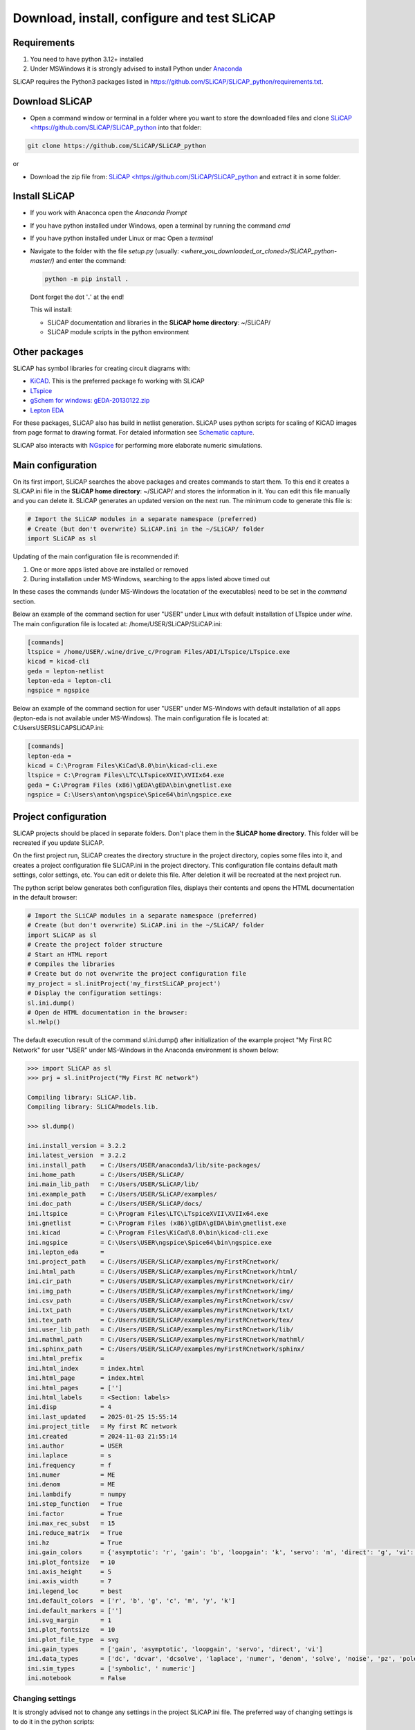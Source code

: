 ============================================
Download, install, configure and test SLiCAP
============================================

.. image:: /img/colorCode.svg

Requirements
============

#. You need to have python 3.12+ installed
#. Under MSWindows it is strongly advised to install Python under `Anaconda <https://www.anaconda.com/download>`_

SLiCAP requires the Python3 packages listed in `https://github.com/SLiCAP/SLiCAP_python/requirements.txt <https://github.com/SLiCAP/SLiCAP_python/blob/master/requirements.txt>`_.

Download SLiCAP
===============

- Open a command window or terminal in a folder where you want to store the downloaded files and clone `SLiCAP <https://github.com/SLiCAP/SLiCAP_python <https://github.com/SLiCAP/SLiCAP_python>`_ into that folder:

.. code-block:: bash

   git clone https://github.com/SLiCAP/SLiCAP_python

or 

- Download the zip file from: `SLiCAP <https://github.com/SLiCAP/SLiCAP_python <https://github.com/SLiCAP/SLiCAP_python>`_ and extract it in some folder.

Install SLiCAP
==============

- If you work with Anaconca open the *Anaconda Prompt* 
- If you have python installed under Windows, open a terminal by running the command *cmd*
- If you have python installed under Linux or mac Open a *terminal*
- Navigate to the folder with the file *setup.py* (usually: *<where_you_downloaded_or_cloned>/SLiCAP_python-master/)* and enter the command:

  .. code-block:: python

     python -m pip install .

  Dont forget the dot '**.**' at the end!

  This wil install:

  - SLiCAP documentation and libraries in the **SLiCAP home directory**: ~/SLiCAP/
  - SLiCAP module scripts in the python environment

Other packages
==============

SLiCAP has symbol libraries for creating circuit diagrams with:

- `KiCAD <https://www.kicad.org/>`_. This is the preferred package fo working with SLiCAP
- `LTspice <https://www.analog.com/en/resources/design-tools-and-calculators/ltspice-simulator.html>`_
- `gSchem for windows: gEDA-20130122.zip <https://analog-electronics.tudelft.nl/downloads/gEDA-20130122.zip>`_
- `Lepton EDA <https://github.com/lepton-eda/lepton-eda>`_

For these packages, SLiCAP also has build in netlist generation. SLiCAP uses python scripts for scaling of KiCAD images from page format to drawing format. For detaied information see `Schematic capture <schematics.html>`_.

SLiCAP also interacts with `NGspice <https://ngspice.sourceforge.io/>`_ for performing more elaborate numeric simulations.
 
Main configuration
==================

On its first import, SLiCAP searches the above packages and creates commands to start them. To this end it creates a SLiCAP.ini file in the **SLiCAP home directory**: ~/SLiCAP/ and stores the information in it. You can edit this file manually and you can delete it. SLiCAP generates an updated version on the next run. The minimum code to generate this file is:

.. code-block:: python

   # Import the SLiCAP modules in a separate namespace (preferred)
   # Create (but don't overwrite) SLiCAP.ini in the ~/SLiCAP/ folder
   import SLiCAP as sl

Updating of the main configuration file is recommended if:

#. One or more apps listed above are installed or removed
#. During installation under MS-Windows, searching to the apps listed above timed out

In these cases the commands (under MS-Windows the locatation of the executables) need to be set in the *command* section.

Below an example of the command section for user "USER" under Linux with default installation of LTspice under *wine*. The main configuration file is located at: /home/USER/SLiCAP/SLiCAP.ini:

.. code-block:: python

    [commands]
    ltspice = /home/USER/.wine/drive_c/Program Files/ADI/LTspice/LTspice.exe
    kicad = kicad-cli
    geda = lepton-netlist
    lepton-eda = lepton-cli
    ngspice = ngspice
    
Below an example of the command section for user "USER" under MS-Windows with default installation of all apps (lepton-eda is not available under MS-Windows). The main configuration file is located at: C:\Users\USER\SLiCAP\SLiCAP.ini:

.. code-block:: python

    [commands]
    lepton-eda = 
    kicad = C:\Program Files\KiCad\8.0\bin\kicad-cli.exe
    ltspice = C:\Program Files\LTC\LTspiceXVII\XVIIx64.exe
    geda = C:\Program Files (x86)\gEDA\gEDA\bin\gnetlist.exe
    ngspice = C:\Users\anton\ngspice\Spice64\bin\ngspice.exe

Project configuration
=====================

SLiCAP projects should be placed in separate folders. Don't place them in the **SLiCAP home directory**. This folder will be recreated if you update SLiCAP.

On the first project run, SLiCAP creates the directory structure in the project directory, copies some files into it, and creates a project configuration file SLiCAP.ini in the project directory. This configuration file contains default math settings, color settings, etc. You can edit or delete this file. After deletion it will be recreated at the next project run.

The python script below generates both configuration files, displays their contents and opens the HTML documentation in the default browser:

.. code-block:: python

   # Import the SLiCAP modules in a separate namespace (preferred)
   # Create (but don't overwrite) SLiCAP.ini in the ~/SLiCAP/ folder
   import SLiCAP as sl
   # Create the project folder structure
   # Start an HTML report
   # Compiles the libraries
   # Create but do not overwrite the project configuration file
   my_project = sl.initProject('my_firstSLiCAP_project')
   # Display the configuration settings:
   sl.ini.dump()
   # Open de HTML documentation in the browser:
   sl.Help()

The default execution result of the command sl.ini.dump() after initialization of the example project "My First RC Network" for user "USER" under MS-Windows in the Anaconda environment is shown below:

.. code-block:: python

    >>> import SLiCAP as sl
    >>> prj = sl.initProject("My First RC network")
    
    Compiling library: SLiCAP.lib.
    Compiling library: SLiCAPmodels.lib.
    
    >>> sl.dump()
    
    ini.install_version = 3.2.2
    ini.latest_version  = 3.2.2
    ini.install_path    = C:/Users/USER/anaconda3/lib/site-packages/
    ini.home_path       = C:/Users/USER/SLiCAP/
    ini.main_lib_path   = C:/Users/USER/SLiCAP/lib/
    ini.example_path    = C:/Users/USER/SLiCAP/examples/
    ini.doc_path        = C:/Users/USER/SLiCAP/docs/
    ini.ltspice         = C:\Program Files\LTC\LTspiceXVII\XVIIx64.exe
    ini.gnetlist        = C:\Program Files (x86)\gEDA\gEDA\bin\gnetlist.exe
    ini.kicad           = C:\Program Files\KiCad\8.0\bin\kicad-cli.exe
    ini.ngspice         = C:\Users\USER\ngspice\Spice64\bin\ngspice.exe
    ini.lepton_eda      = 
    ini.project_path    = C:/Users/USER/SLiCAP/examples/myFirstRCnetwork/
    ini.html_path       = C:/Users/USER/SLiCAP/examples/myFirstRCnetwork/html/
    ini.cir_path        = C:/Users/USER/SLiCAP/examples/myFirstRCnetwork/cir/
    ini.img_path        = C:/Users/USER/SLiCAP/examples/myFirstRCnetwork/img/
    ini.csv_path        = C:/Users/USER/SLiCAP/examples/myFirstRCnetwork/csv/
    ini.txt_path        = C:/Users/USER/SLiCAP/examples/myFirstRCnetwork/txt/
    ini.tex_path        = C:/Users/USER/SLiCAP/examples/myFirstRCnetwork/tex/
    ini.user_lib_path   = C:/Users/USER/SLiCAP/examples/myFirstRCnetwork/lib/
    ini.mathml_path     = C:/Users/USER/SLiCAP/examples/myFirstRCnetwork/mathml/
    ini.sphinx_path     = C:/Users/USER/SLiCAP/examples/myFirstRCnetwork/sphinx/
    ini.html_prefix     = 
    ini.html_index      = index.html
    ini.html_page       = index.html
    ini.html_pages      = ['']
    ini.html_labels     = <Section: labels>
    ini.disp            = 4
    ini.last_updated    = 2025-01-25 15:55:14
    ini.project_title   = My first RC network
    ini.created         = 2024-11-03 21:55:14
    ini.author          = USER
    ini.laplace         = s
    ini.frequency       = f
    ini.numer           = ME
    ini.denom           = ME
    ini.lambdify        = numpy
    ini.step_function   = True
    ini.factor          = True
    ini.max_rec_subst   = 15
    ini.reduce_matrix   = True
    ini.hz              = True
    ini.gain_colors     = {'asymptotic': 'r', 'gain': 'b', 'loopgain': 'k', 'servo': 'm', 'direct': 'g', 'vi': 'c'}
    ini.plot_fontsize   = 10
    ini.axis_height     = 5
    ini.axis_width      = 7
    ini.legend_loc      = best
    ini.default_colors  = ['r', 'b', 'g', 'c', 'm', 'y', 'k']
    ini.default_markers = ['']
    ini.svg_margin      = 1
    ini.plot_fontsize   = 10
    ini.plot_file_type  = svg
    ini.gain_types      = ['gain', 'asymptotic', 'loopgain', 'servo', 'direct', 'vi']
    ini.data_types      = ['dc', 'dcvar', 'dcsolve', 'laplace', 'numer', 'denom', 'solve', 'noise', 'pz', 'poles', 'zeros', 'time', 'impulse', 'step']
    ini.sim_types       = ['symbolic', ' numeric']
    ini.notebook        = False
    
Changing settings
-----------------

It is strongly advised not to change any settings in the project SLiCAP.ini file. The preferred way of changing settings is to do it in the python scripts:

.. code-block:: python

   >>> ini.disp          = 3     # set the number of significant digits in reports and listings to 3
   >>> ini.hz            = False # set the default frequency units to *rad/s*
   >>> ini.max_rec_subst = 20    # set the maximum number of recursive substitution of expressions to 20
   
Test the installation
=====================

You can test the installation by running the example 'myFirstRCnetwork.py' in the ~/SLiCAP/examples/myFirstRCnetwork/ folder. It generates an HTML report in the ~/SLiCAP/examples/myFirstRCnetwork/html folder.
    
.. image:: /img/colorCode.svg
   
